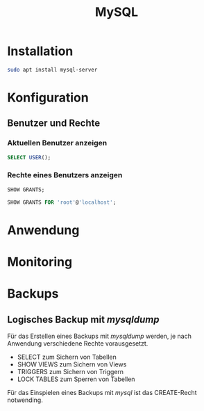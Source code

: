 #+TITLE: MySQL

* Installation
#+BEGIN_SRC sh
sudo apt install mysql-server
#+END_SRC

* Konfiguration

** Benutzer und Rechte

*** Aktuellen Benutzer anzeigen
#+BEGIN_SRC sql
SELECT USER();
#+END_SRC

*** Rechte eines Benutzers anzeigen

#+BEGIN_SRC sql
SHOW GRANTS;
#+END_SRC

#+BEGIN_SRC sql
SHOW GRANTS FOR 'root'@'localhost';
#+END_SRC
 

* Anwendung

* Monitoring

* Backups
** Logisches Backup mit /mysqldump/
Für das Erstellen eines Backups mit /mysqldump/ werden, je nach Anwendung verschiedene Rechte vorausgesetzt.
- SELECT zum Sichern von Tabellen
- SHOW VIEWS zum Sichern von Views
- TRIGGERS zum Sichern von Triggern
- LOCK TABLES zum Sperren von Tabellen
Für das Einspielen eines Backups mit /mysql/ ist das CREATE-Recht notwending.
#+BEGIN_SRC sh
#+END_SRC
